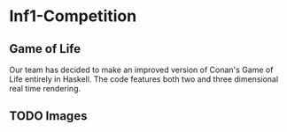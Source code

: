 * Inf1-Competition
** Game of Life
Our team has decided to make an improved version of Conan's Game of Life entirely in Haskell.
The code features both two and three dimensional real time rendering.

** TODO Images

#+CAPTION: Image 1
#+NANE: 1.super
[[file:1.png]]

#+CAPTION: Image 2
#+NANE: 2.super
[[file:2.png]]

#+CAPTION: Image 3
#+NANE: 3.super
[[file:3.png]]

#+CAPTION: Image 4
#+NANE: 4.super
[[file:4.png]]

#+CAPTION: Image 5
#+NANE: 5.super
[[file:5.png]]

#+CAPTION: Image 6
#+NANE: 6.super
[[file:6.png]]

#+CAPTION: Image 7
#+NANE: 7.super
[[file:7.png]]
